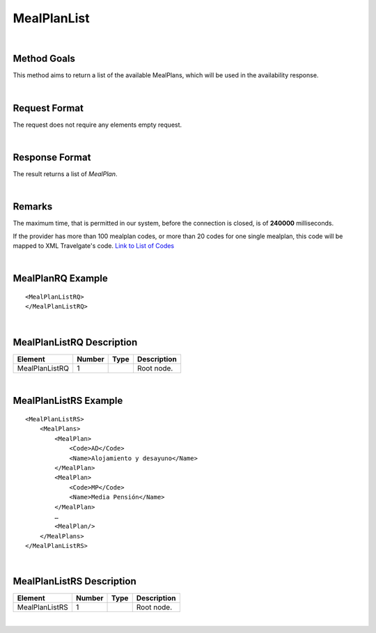 .. highlight:: xml

MealPlanList
============

|

Method Goals
------------

This method aims to return a list of the available MealPlans, which
will be used in the availability response.

|

Request Format
--------------

The request does not require any elements empty request.

|

Response Format
---------------

The result returns a list of *MealPlan*.

|

Remarks
-------

The maximum time, that is permitted in our system, before the connection is closed,  is of **240000** milliseconds.


If the provider has more than 100 mealplan codes, or more than 20
codes for one single mealplan, this code will be mapped to XML
Travelgate's code. `Link to List of
Codes <#Link%20to%20List%20of%20Codes>`__

|

MealPlanRQ Example
------------------

::

    <MealPlanListRQ>
    </MealPlanListRQ>

|

MealPlanListRQ Description
--------------------------

+---------------------+----------+----------+---------------------------------------------------------------------------------------------+
| Element             | Number   | Type     | Description                                                                                 |
+=====================+==========+==========+=============================================================================================+
| MealPlanListRQ      | 1        |          | Root node.                                                                                  |
+---------------------+----------+----------+---------------------------------------------------------------------------------------------+

|

MealPlanListRS Example
----------------------

::

    <MealPlanListRS>
        <MealPlans>
            <MealPlan>
                <Code>AD</Code>
                <Name>Alojamiento y desayuno</Name>
            </MealPlan>
            <MealPlan>
                <Code>MP</Code>
                <Name>Media Pensión</Name>
            </MealPlan>
            …
            <MealPlan/>
        </MealPlans>
    </MealPlanListRS>

|

MealPlanListRS Description
--------------------------

+---------------------+----------+----------+---------------------------------------------------------------------------------------------+
| Element             | Number   | Type     | Description                                                                                 |
+=====================+==========+==========+=============================================================================================+
| MealPlanListRS      | 1        |          | Root node.                                                                                  |
+---------------------+----------+----------+---------------------------------------------------------------------------------------------+

|
